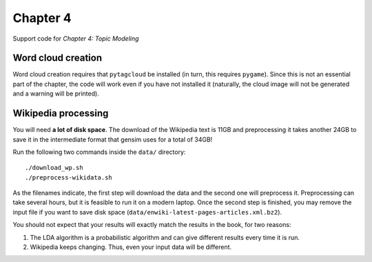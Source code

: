 =========
Chapter 4
=========

Support code for *Chapter 4: Topic Modeling*

Word cloud creation
-------------------

Word cloud creation requires that ``pytagcloud`` be installed (in turn, this
requires ``pygame``). Since this is not an essential part of the chapter, the
code will work even if you have not installed it (naturally, the cloud image
will not be generated and a warning will be printed).


Wikipedia processing
--------------------

You will need **a lot of disk space**. The download of the Wikipedia text is
11GB and preprocessing it takes another 24GB to save it in the intermediate
format that gensim uses for a total of 34GB!

Run the following two commands inside the ``data/`` directory::

    ./download_wp.sh
    ./preprocess-wikidata.sh

As the filenames indicate, the first step will download the data and the second
one will preprocess it. Preprocessing can take several hours, but it is
feasible to run it on a modern laptop. Once the second step is finished, you
may remove the input file if you want to save disk space
(``data/enwiki-latest-pages-articles.xml.bz2``).

You should not expect that your results will exactly match the results in the
book, for two reasons:

1. The LDA algorithm is a probabilistic algorithm and can give different
   results every time it is run.
2. Wikipedia keeps changing. Thus, even your input data will be different.
